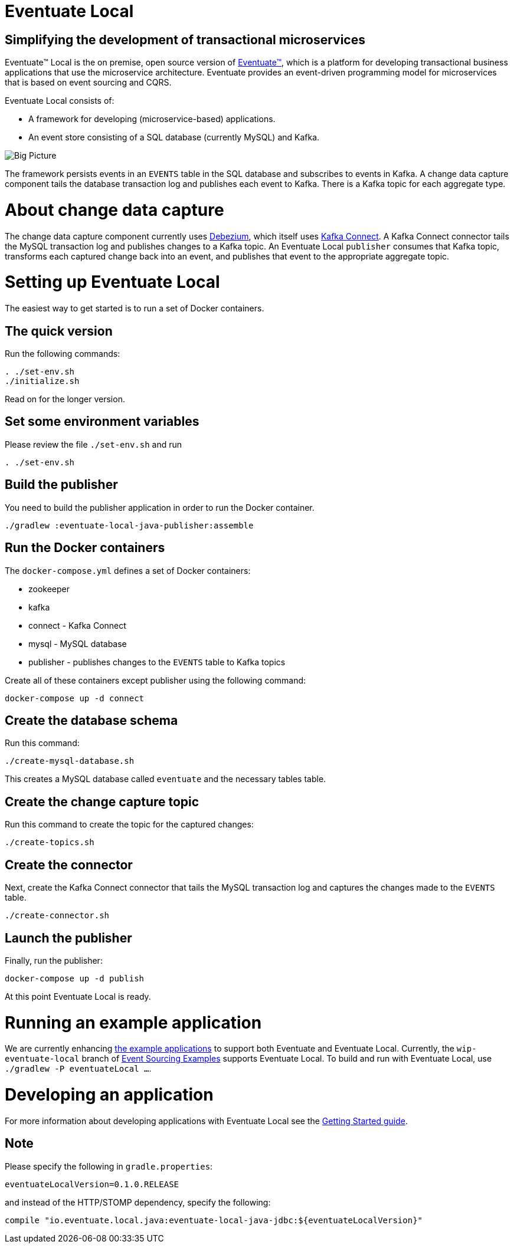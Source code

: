 = Eventuate Local

== Simplifying the development of transactional microservices

Eventuate&trade; Local is the on premise, open source version of http://eventuate.io/[Eventuate&trade;], which is a platform for developing transactional business applications that use the microservice architecture.
Eventuate provides an event-driven programming model for microservices that is based on event sourcing and CQRS.

Eventuate Local consists of:

* A framework for developing (microservice-based) applications.
* An event store consisting of a SQL database (currently MySQL) and Kafka.

image:https://raw.githubusercontent.com/eventuate-local/eventuate-local/master/i/Eventuate%20Local%20Big%20Picture.png[Big Picture]

The framework persists events in an `EVENTS` table in the SQL database and subscribes to events in Kafka.
A change data capture component  tails the database transaction log and publishes each event to Kafka.
There is a Kafka topic for each aggregate type.

= About change data capture

The change data capture component currently uses http://debezium.io/[Debezium], which itself uses http://kafka.apache.org/documentation.html#connect[Kafka Connect].
A Kafka Connect connector tails the MySQL transaction log and publishes changes to a Kafka topic.
An Eventuate Local `publisher` consumes that Kafka topic, transforms each captured change back into an event, and publishes that event to the appropriate aggregate topic.

= Setting up Eventuate Local

The easiest way to get started is to run a set of Docker containers.

== The quick version

Run the following commands:

```
. ./set-env.sh
./initialize.sh
```

Read on for the longer version.

== Set some environment variables

Please review the file `./set-env.sh` and run

```
. ./set-env.sh
```

== Build the publisher

You need to build the publisher application in order to run the Docker container.

```
./gradlew :eventuate-local-java-publisher:assemble
```

== Run the Docker containers

The `docker-compose.yml` defines a set of Docker containers:

* zookeeper
* kafka
* connect - Kafka Connect
* mysql - MySQL database
* publisher - publishes changes to the `EVENTS` table to Kafka topics

Create all of these containers except publisher using the following command:

```
docker-compose up -d connect
```

== Create the database schema

Run this command:
```
./create-mysql-database.sh
```

This creates a MySQL database called `eventuate` and the necessary tables table.

== Create the change capture topic

Run this command to create the topic for the captured changes:

```
./create-topics.sh
```

== Create the connector

Next, create the Kafka Connect connector that tails the MySQL transaction log and captures the changes made to the `EVENTS` table.

```
./create-connector.sh
```

== Launch the publisher

Finally, run the publisher:

```
docker-compose up -d publish
```

At this point Eventuate Local is ready.

= Running an example application

We are currently enhancing http://eventuate.io/exampleapps.html[the example applications] to support both Eventuate and Eventuate Local.
Currently, the `wip-eventuate-local` branch of https://github.com/cer/event-sourcing-examples/tree/wip-eventuate-local[Event Sourcing Examples] supports Eventuate Local.
To build and run with Eventuate Local, use `./gradlew -P eventuateLocal ...`.

= Developing an application

For more information about developing applications with Eventuate Local see the http://eventuate.io/gettingstartedv2.html[Getting Started guide].

== Note

Please specify the following in `gradle.properties`:

```
eventuateLocalVersion=0.1.0.RELEASE
```

and instead of the HTTP/STOMP dependency, specify the following:

```
compile "io.eventuate.local.java:eventuate-local-java-jdbc:${eventuateLocalVersion}"
```

